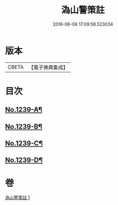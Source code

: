 #+TITLE: 溈山警策註 
#+DATE: 2016-06-08 17:09:58.523034

* 版本
 |     CBETA|【電子佛典集成】|

* 目次
** [[file:KR6q0131_001.txt::001-0224b1][No.1239-A¶]]
** [[file:KR6q0131_001.txt::001-0231a1][No.1239-B¶]]
** [[file:KR6q0131_001.txt::001-0231b3][No.1239-C¶]]
** [[file:KR6q0131_001.txt::001-0231b11][No.1239-D¶]]

* 卷
[[file:KR6q0131_001.txt][溈山警策註 1]]

